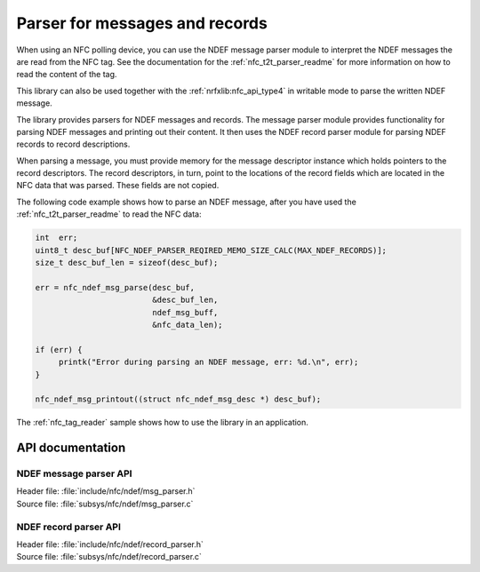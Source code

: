 .. _nfc_ndef_parser_readme:

Parser for messages and records
###############################

When using an NFC polling device, you can use the NDEF message parser module to interpret the NDEF messages the are read from the NFC tag.
See the documentation for the :ref:`nfc_t2t_parser_readme` for more information on how to read the content of the tag.

This library can also be used together with the :ref:`nrfxlib:nfc_api_type4` in writable mode to parse the written NDEF message.

The library provides parsers for NDEF messages and records.
The message parser module provides functionality for parsing NDEF messages and printing out their content.
It then uses the NDEF record parser module for parsing NDEF records to record descriptions.

When parsing a message, you must provide memory for the message descriptor instance which holds pointers to the record descriptors.
The record descriptors, in turn, point to the locations of the record fields which are located in the NFC data that was parsed.
These fields are not copied.

The following code example shows how to parse an NDEF message, after you have used the :ref:`nfc_t2t_parser_readme` to read the NFC data:

.. code-block:: c

   int  err;
   uint8_t desc_buf[NFC_NDEF_PARSER_REQIRED_MEMO_SIZE_CALC(MAX_NDEF_RECORDS)];
   size_t desc_buf_len = sizeof(desc_buf);

   err = nfc_ndef_msg_parse(desc_buf,
                            &desc_buf_len,
			    ndef_msg_buff,
			    &nfc_data_len);

   if (err) {
        printk("Error during parsing an NDEF message, err: %d.\n", err);
   }

   nfc_ndef_msg_printout((struct nfc_ndef_msg_desc *) desc_buf);

The :ref:`nfc_tag_reader` sample shows how to use the library in an application.

API documentation
*****************

NDEF message parser API
-----------------------

| Header file: :file:`include/nfc/ndef/msg_parser.h`
| Source file: :file:`subsys/nfc/ndef/msg_parser.c`

.. doxygengroup:: nfc_ndef_msg_parser
   :project: nrf
   :members:

NDEF record parser API
----------------------

| Header file: :file:`include/nfc/ndef/record_parser.h`
| Source file: :file:`subsys/nfc/ndef/record_parser.c`

.. doxygengroup:: nfc_ndef_record_parser
   :project: nrf
   :members:
